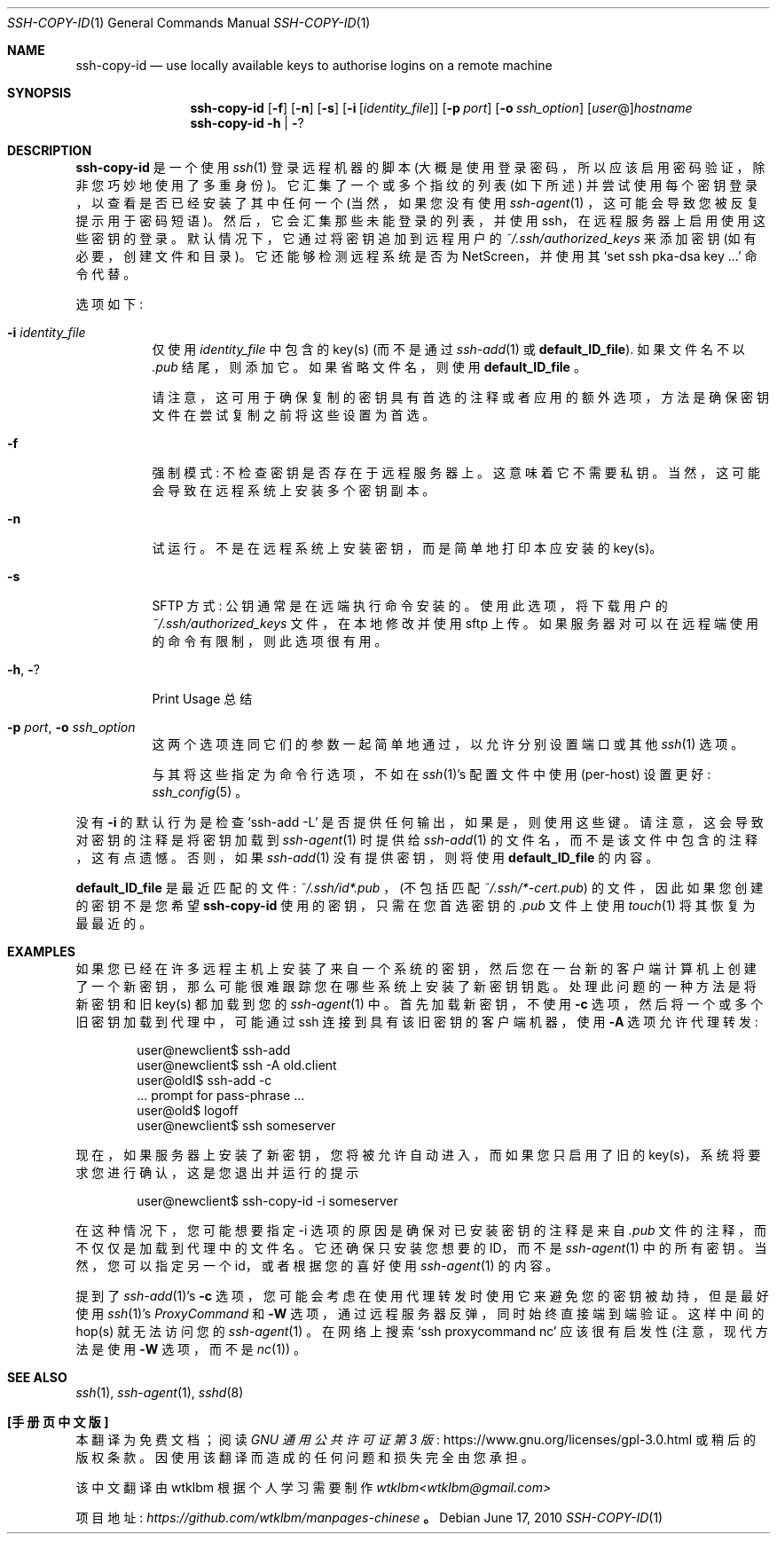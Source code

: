 .\" -*- coding: UTF-8 -*-
.\"  -*- nroff -*-
.ig
Copyright (c) 1999-2020 hands.com Ltd. <http://hands.com/>

Redistribution and use in source and binary forms, with or without
modification, are permitted provided that the following conditions
are met:
1. Redistributions of source code must retain the above copyright
   notice, this list of conditions and the following disclaimer.
2. Redistributions in binary form must reproduce the above copyright
   notice, this list of conditions and the following disclaimer in the
   documentation and/or other materials provided with the distribution.

THIS SOFTWARE IS PROVIDED BY THE AUTHOR ``AS IS'' AND ANY EXPRESS OR
IMPLIED WARRANTIES, INCLUDING, BUT NOT LIMITED TO, THE IMPLIED WARRANTIES
OF MERCHANTABILITY AND FITNESS FOR A PARTICULAR PURPOSE ARE DISCLAIMED.
IN NO EVENT SHALL THE AUTHOR BE LIABLE FOR ANY DIRECT, INDIRECT,
INCIDENTAL, SPECIAL, EXEMPLARY, OR CONSEQUENTIAL DAMAGES (INCLUDING, BUT
NOT LIMITED TO, PROCUREMENT OF SUBSTITUTE GOODS OR SERVICES; LOSS OF USE,
DATA, OR PROFITS; OR BUSINESS INTERRUPTION) HOWEVER CAUSED AND ON ANY
THEORY OF LIABILITY, WHETHER IN CONTRACT, STRICT LIABILITY, OR TORT
(INCLUDING NEGLIGENCE OR OTHERWISE) ARISING IN ANY WAY OUT OF THE USE OF
THIS SOFTWARE, EVEN IF ADVISED OF THE POSSIBILITY OF SUCH DAMAGE.
..
.\"*******************************************************************
.\"
.\" This file was generated with po4a. Translate the source file.
.\"
.\"*******************************************************************
.Dd $Mdocdate: June 17 2010 $
.Dt SSH-COPY-ID 1
.Os
.Sh NAME
.Nm ssh-copy-id
.Nd use locally available keys to authorise logins on a remote machine
.Sh SYNOPSIS
.Nm
.Op Fl f
.Op Fl n
.Op Fl s
.Op Fl i Op Ar identity_file
.Op Fl p Ar port
.Op Fl o Ar ssh_option
.Op Ar user Ns @ Ns
.Ar hostname
.Nm
.Fl h | Fl ?
.br
.Sh DESCRIPTION
.Nm
是一个使用
.Xr ssh 1
登录远程机器的脚本 (大概是使用登录密码，所以应该启用密码验证，除非您巧妙地使用了多重身份)。
它汇集了一个或多个指纹的列表 (如下所述) 并尝试使用每个密钥登录，以查看是否已经安装了其中任何一个 (当然，如果您没有使用
.Xr ssh-agent 1
，这可能会导致您被反复提示用于密码短语)。 然后，它会汇集那些未能登录的列表，并使用
ssh，在远程服务器上启用使用这些密钥的登录。 默认情况下，它通过将密钥追加到远程用户的
.Pa ~/.ssh/authorized_keys
来添加密钥 (如有必要，创建文件和目录)。 它还能够检测远程系统是否为 NetScreen，并使用其
.Ql set ssh pka-dsa key ...
命令代替。
.Pp
选项如下:
.Bl -tag -width Ds
.It Fl i Ar identity_file
仅使用
.Ar identity_file
中包含的 key(s) (而不是通过
.Xr ssh-add 1
或
.Ic default_ID_file ) .
如果文件名不以
.Pa .pub
结尾，则添加它。 如果省略文件名，则使用
.Ic default_ID_file
。
.Pp
请注意，这可用于确保复制的密钥具有首选的注释或者应用的额外选项，方法是确保密钥文件在尝试复制之前将这些设置为首选。
.It Fl f
强制模式: 不检查密钥是否存在于远程服务器上。 这意味着它不需要私钥。 当然，这可能会导致在远程系统上安装多个密钥副本。
.It Fl n
试运行。 不是在远程系统上安装密钥，而是简单地打印本应安装的 key(s)。
.It Fl s
SFTP 方式: 公钥通常是在远端执行命令安装的。 使用此选项，将下载用户的
.Pa ~/.ssh/authorized_keys
文件，在本地修改并使用 sftp 上传。 如果服务器对可以在远程端使用的命令有限制，则此选项很有用。
.It Fl h , Fl ?
Print Usage 总结
.It Fl p Ar port , Fl o Ar ssh_option
这两个选项连同它们的参数一起简单地通过，以允许分别设置端口或其他
.Xr ssh 1
选项。
.Pp
与其将这些指定为命令行选项，不如在
.Xr ssh 1 Ns 's
配置文件中使用 (per-host) 设置更好:
.Xr ssh_config 5
。
.El
.Pp
没有
.Fl i
的默认行为是检查
.Ql ssh-add -L
是否提供任何输出，如果是，则使用这些键。
请注意，这会导致对密钥的注释是将密钥加载到
.Xr ssh-agent 1
时提供给
.Xr ssh-add 1
的文件名，而不是该文件中包含的注释，这有点遗憾。 否则，如果
.Xr ssh-add 1
没有提供密钥，则将使用
.Ic default_ID_file
的内容。
.Pp
.Ic default_ID_file
是最近匹配的文件:
.Pa ~/.ssh/id*.pub
，(不包括匹配
.Pa ~/.ssh/*-cert.pub )
的文件，因此如果您创建的密钥不是您希望
.Nm
使用的密钥，只需在您首选密钥的
.Pa .pub
文件上使用
.Xr touch 1
将其恢复为最最近的。
.Pp
.Sh EXAMPLES
如果您已经在许多远程主机上安装了来自一个系统的密钥，然后您在一台新的客户端计算机上创建了一个新密钥，那么可能很难跟踪您在哪些系统上安装了新密钥钥匙。
处理此问题的一种方法是将新密钥和旧 key(s) 都加载到您的
.Xr ssh-agent 1
中。 首先加载新密钥，不使用
.Fl c
选项，然后将一个或多个旧密钥加载到代理中，可能通过 ssh 连接到具有该旧密钥的客户端机器，使用
.Fl A
选项允许代理转发:
.Pp
.D1 user@newclient$ ssh-add
.D1 user@newclient$ ssh -A old.client
.D1 user@oldl$ ssh-add -c
.D1 No ... prompt for pass-phrase ...
.D1 user@old$ logoff
.D1 user@newclient$ ssh someserver
.Pp
现在，如果服务器上安装了新密钥，您将被允许自动进入，而如果您只启用了旧的 key(s)，系统将要求您进行确认，这是您退出并运行的提示
.Pp
.D1 user@newclient$ ssh-copy-id -i someserver
.Pp
在这种情况下，您可能想要指定 -i 选项的原因是确保对已安装密钥的注释是来自
.Pa .pub
文件的注释，而不仅仅是加载到代理中的文件名。
它还确保只安装您想要的 ID，而不是
.Xr ssh-agent 1
中的所有密钥。 当然，您可以指定另一个 id，或者根据您的喜好使用
.Xr ssh-agent 1
的内容。
.Pp
提到了
.Xr ssh-add 1 Ns 's
.Fl c
选项，您可能会考虑在使用代理转发时使用它来避免您的密钥被劫持，但是最好使用
.Xr ssh 1 Ns 's
.Ar ProxyCommand
和
.Fl W
选项，通过远程服务器反弹，同时始终直接端到端验证。这样中间的 hop(s) 就无法访问您的
.Xr ssh-agent 1
。 在网络上搜索
.Ql ssh proxycommand nc
应该很有启发性 (注意，现代方法是使用
.Fl W
选项，而不是
.Xr nc 1 )
。
.Sh "SEE ALSO"
.Xr ssh 1 ,
.Xr ssh-agent 1 ,
.Xr sshd 8
.Pp
.Sh [手册页中文版]
.Pp
本翻译为免费文档；阅读
.Lk https://www.gnu.org/licenses/gpl-3.0.html GNU 通用公共许可证第 3 版
或稍后的版权条款。因使用该翻译而造成的任何问题和损失完全由您承担。
.Pp
该中文翻译由 wtklbm 根据个人学习需要制作
.Mt wtklbm<wtklbm@gmail.com>
.Pp
项目地址:
.Mt https://github.com/wtklbm/manpages-chinese
.Me 。
